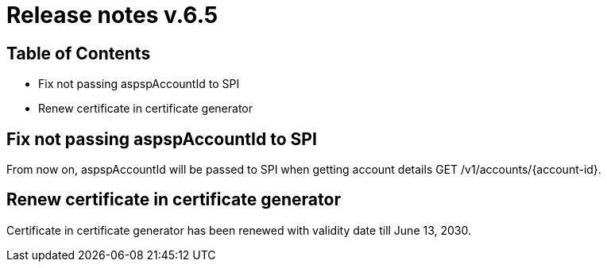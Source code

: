 = Release notes v.6.5

== Table of Contents

* Fix not passing aspspAccountId to SPI
* Renew certificate in certificate generator

== Fix not passing aspspAccountId to SPI

From now on, aspspAccountId will be passed to SPI  when getting account details GET /v1/accounts/{account-id}.

== Renew certificate in certificate generator

Certificate in certificate generator has been renewed with validity date till June 13, 2030.

